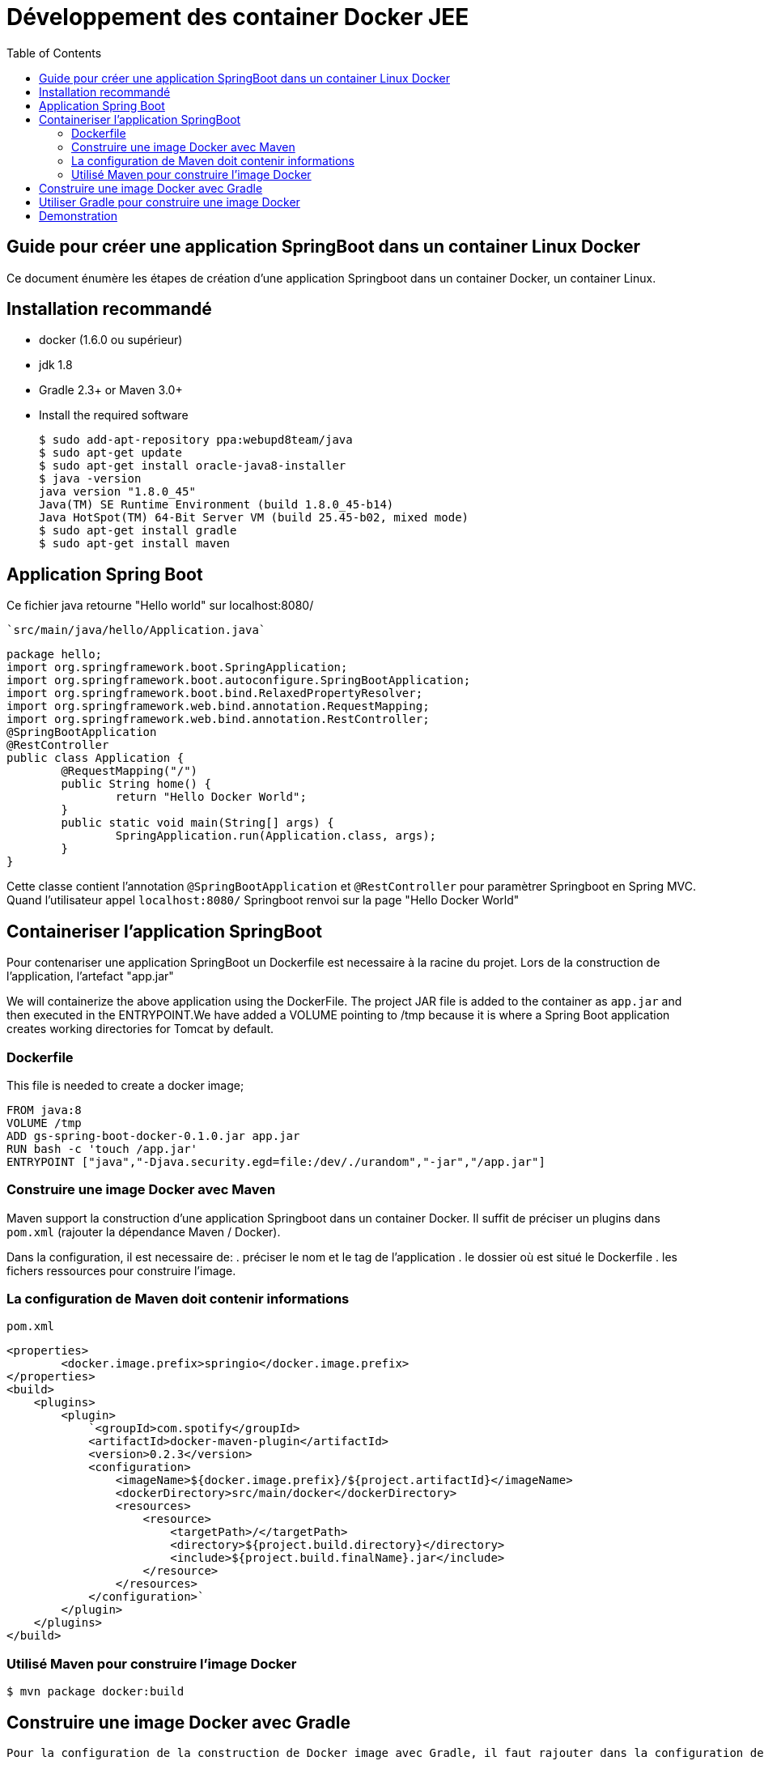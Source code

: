 :toc: auto
:toc-position: left
:toclevels: 3

= Développement des container Docker JEE

== Guide pour créer une application SpringBoot dans un container Linux Docker

Ce document énumère les étapes de création d'une application Springboot dans un container Docker, un container Linux.

== Installation recommandé

* docker (1.6.0 ou supérieur)
* jdk 1.8
* Gradle 2.3+ or Maven 3.0+
* Install the required software

    $ sudo add-apt-repository ppa:webupd8team/java
    $ sudo apt-get update
    $ sudo apt-get install oracle-java8-installer
    $ java -version
    java version "1.8.0_45"
    Java(TM) SE Runtime Environment (build 1.8.0_45-b14)
    Java HotSpot(TM) 64-Bit Server VM (build 25.45-b02, mixed mode)
    $ sudo apt-get install gradle
    $ sudo apt-get install maven

== Application Spring Boot

Ce fichier java retourne "Hello world" sur localhost:8080/

    `src/main/java/hello/Application.java`

    package hello;
    import org.springframework.boot.SpringApplication;
    import org.springframework.boot.autoconfigure.SpringBootApplication;
    import org.springframework.boot.bind.RelaxedPropertyResolver;
    import org.springframework.web.bind.annotation.RequestMapping;
    import org.springframework.web.bind.annotation.RestController;
    @SpringBootApplication
    @RestController
    public class Application {
            @RequestMapping("/")
            public String home() {
                    return "Hello Docker World";
            }
            public static void main(String[] args) {
                    SpringApplication.run(Application.class, args);
            }
    }

Cette classe contient l'annotation `@SpringBootApplication` et `@RestController` pour paramètrer Springboot en Spring MVC. Quand l'utilisateur appel `localhost:8080/` Springboot renvoi sur la page "Hello Docker World"

== Containeriser l'application SpringBoot

Pour contenariser une application SpringBoot un Dockerfile est necessaire à la racine du projet. Lors de la construction de l'application, l'artefact "app.jar"

We will containerize the above application using the DockerFile. The project JAR file is added to the container as `app.jar` and then executed in the ENTRYPOINT.We have added a VOLUME pointing to /tmp because it is where a Spring Boot application creates working directories for Tomcat by default.

=== Dockerfile

This file is needed to create a docker image;

    FROM java:8
    VOLUME /tmp
    ADD gs-spring-boot-docker-0.1.0.jar app.jar
    RUN bash -c 'touch /app.jar'
    ENTRYPOINT ["java","-Djava.security.egd=file:/dev/./urandom","-jar","/app.jar"]

=== Construire une image Docker avec Maven

Maven support la construction d'une application Springboot dans un container Docker. Il suffit de préciser un plugins dans `pom.xml` (rajouter la dépendance Maven / Docker).

Dans la configuration, il est necessaire de:
 .  préciser le nom et le tag de l'application
 .  le dossier où est situé le Dockerfile
 .  les fichers ressources pour construire l'image.

=== La configuration de Maven doit contenir informations

`pom.xml`

    <properties>
            <docker.image.prefix>springio</docker.image.prefix>
    </properties>
    <build>
        <plugins>
            <plugin>
                `<groupId>com.spotify</groupId>
                <artifactId>docker-maven-plugin</artifactId>
                <version>0.2.3</version>
                <configuration>
                    <imageName>${docker.image.prefix}/${project.artifactId}</imageName>
                    <dockerDirectory>src/main/docker</dockerDirectory>
                    <resources>
                        <resource>
                            <targetPath>/</targetPath>
                            <directory>${project.build.directory}</directory>
                            <include>${project.build.finalName}.jar</include>
                        </resource>
                    </resources>
                </configuration>`
            </plugin>
        </plugins>
    </build>

=== Utilisé Maven pour construire l'image Docker

    $ mvn package docker:build

== Construire une image Docker avec Gradle

    Pour la configuration de la construction de Docker image avec Gradle, il faut rajouter dans la configuration de Gradle

    build.gradle
    buildscript {
        ...
        dependencies {
            ...
            classpath('se.transmode.gradle:gradle-docker:1.2')
        }
    }
    group = 'springio'
    ...
    apply plugin: 'docker'

    task buildDocker(type: Docker, dependsOn: build) {
      push = true
      applicationName = jar.baseName
      dockerfile = file('src/main/docker/Dockerfile')
      doFirst {
        copy {
          from jar
          into stageDir
        }
      }
    }

== Utiliser Gradle pour construire une image Docker

    $ ./gradlew build buildDocker

== Demonstration

Maintenant l'application doit tourner sur `localhost:8080/` (application SpringBoot par defaut).

    $ docker images
    REPOSITORY                        TAG                 IMAGE ID            CREATED             VIRTUAL SIZE
    gregturn/gs-spring-boot-docker    latest              3e70f57df702        21 hours ago        841.4 MB

    $ docker run -p 8080:8080 -t gregturn/gs-spring-boot-docker
